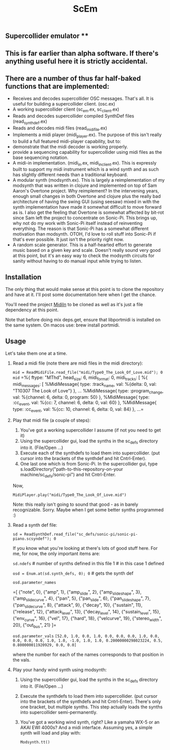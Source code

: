 #+TITLE: ScEm

** Supercollider emulator **

** This is far earlier than alpha software. If there's anything useful here it is strictly accidental.

** There are a number of thus far half-baked functions that are implemented:
+ Receives and decodes supercollider OSC messages. That's all. It is useful for building a supercollider client. (osc.ex)
+ A working supercollider client (sc_em.ex, sc_client.ex)
+ Reads and decodes supercollider compiled SynthDef files (read_synth_def.ex)
+ Reads and decodes midi files (read_midi_file.ex)
+ Implements a midi player (midi_player.ex). The purpose of this isn't really to build a full featured midi-player capability, but to:
+ demonstrate that the midi decoder is working properly.
+ provide a sequencing capability for supercollider using midi files as the base sequencing notation.
+ A midi-in implementation. (midi_in.ex, midi_in_client.ex). This is expressly built to support my midi instrument which is a wind synth and as such has slightly different needs than a traditional keyboard.
+ A modular synth (modsynth.ex). This is largely a reimplementation of my modsynth that was written in clojure and implemented on top of Sam Aaron's Overtone project. Why reimplement? In the intervening years, enough small changes in both Overtone and clojure plus the really bad architecture of having the swing GUI (using seesaw) mixed in with the synth implementation have made it somewhat difficult to move forward as is. I also get the feeling that Overtone is somewhat affected by bit-rot since Sam left the project to concentrate on Sonic-Pi. This brings up, why not do my work with Sonic-Pi itself instead of reinventing everything. The reason is that Sonic-Pi has a somewhat different motivation than modsynth. OTOH, I'd love to roll stuff into Sonic-Pi if that's ever possible. It just isn't the priority right now.
+ A random scale generator. This is a half-hearted effort to generate music based on a given key and scale. Doesn't really sound very good at this point, but it's an easy way to check the modsynth circuits for sanity without having to do manual input while trying to listen.


** Installation

The only thing that would make sense at this point is to clone the repository and have at it. I'll post some documentation here when I get the chance.

You'll need the project [[https://github.com/bwanab/midi-in][MidiIn]] to be cloned as well as it's just a file dependency at this point.

Note that before doing mix deps.get, ensure that libportmidi is installed on the same system. On macos use: brew install portmidi.

** Usage

Let's take them one at a time.

1. Read a midi file (note there are midi files in the midi directory):

   ~mid = ReadMidiFile.read_file("midi/Type0_The_Look_Of_Love.mid"); 0~
   ~mid~
   =%{
        ftype: "MThd",
        head_size: 6,
        midi_format: 0,
        midi_tracks: [
        %{
            midi_messages: [
                %MidiMessage{
                    type: :track_name,
                    val: %{delta: 0, val:       "T10307 The Look of Love"}
                    },
    ...
                %MidiMessage{
                    type: :program_change,
                    val: %{channel: 6, delta: 0, program: 50}
                    },
                %MidiMessage{
                    type: :cc_event,
                    val: %{cc: 7, channel: 6, delta: 0, val: 60}
                    },
                %MidiMessage{
                    type: :cc_event,
                    val: %{cc: 10, channel: 6, delta: 0, val: 84}
                    },
    ...=

2. Play that midi file (a couple of steps):
   1. You've got a working supercollider I assume (if not you need to get it)
   2. Using the supercollider gui, load the synths in the sc_defs directory into it. (File/Open ...)
   3. Execute each of the synthdefs to load them into supercollider. (put cursor into the brackets of the synthdef and hit Cntrl-Enter).
   4. One last one which is from Sonic-Pi. In the supercollider gui, type s.loadDirectory("path-to-this-repository-on-your machine/sc_defs/sonic-pi") and hit Cntrl-Enter.

   Now,

   ~MidiPlayer.play("midi/Type0_The_Look_Of_Love.mid")~

   Note: this really isn't going to sound that good - as in barely recognizable. Sorry. Maybe when I get some better synths programmed :)

3. Read a synth def file:

   ~sd = ReadSynthDef.read_file("sc_defs/sonic-pi/sonic-pi-piano.scsyndef"); 0~

   If you know what you're looking at there's lots of good stuff here. For me, for now, the only important items are:

   ~sd.ndefs~ # number of synths defined in this file
   1        # in this case 1 defined

   ~osd = Enum.at(sd.synth_defs, 0); 0~ # gets the synth def

   ~osd.parameter_names~

   =[
   {"note", 0},
   {"amp", 1},
   {"amp_slide", 2},
   {"amp_slide_shape", 3},
   {"amp_slide_curve", 4},
   {"pan", 5},
   {"pan_slide", 6},
   {"pan_slide_shape", 7},
   {"pan_slide_curve", 8},
   {"attack", 9},
   {"decay", 10},
   {"sustain", 11},
   {"release", 12},
   {"attack_level", 13},
   {"decay_level", 14},
   {"sustain_level", 15},
   {"env_curve", 16},
   {"vel", 17},
   {"hard", 18},
   {"velcurve", 19},
   {"stereo_width", 20},
   {"out_bus", 21}
   ]=

   ~osd.parameter_vals~
   =[52.0, 1.0, 0.0, 1.0, 0.0, 0.0, 0.0, 1.0, 0.0, 0.0, 0.0, 0.0, 1.0, 1.0, -1.0, 1.0, 1.0, 0.20000000298023224, 0.5, 0.800000011920929, 0.0, 0.0]=

   where the number for each of the names corresponds to that position in the vals.

4. Play your handy wind synth using modsynth:
   1. Using the supercollider gui, load the synths in the sc_defs directory into it. (File/Open ...)
   2. Execute the synthdefs to load them into supercollider. (put cursor into the brackets of the synthdefs and hit Cntrl-Enter). There's only one bracket, but multiple synths. This step actually loads the synths into supercollider semi-permanently.
   3. You've got a working wind synth, right? Like a yamaha WX-5 or an AKAI EWI 4000s? And a midi interface. Assuming yes, a simple synth will load and play with:

      ~Modsynth.tt()~
